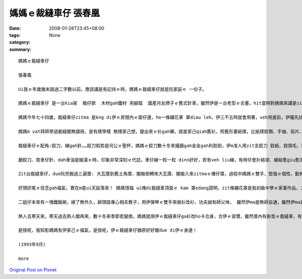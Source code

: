 媽媽ｅ裁縫車仔   張春凰
#################################

:date: 2008-01-28T23:45+08:00
:tags: 
:category: None
:summary: 


:: 

  媽媽ｅ裁縫車仔

  張春凰

  Ui我ｅ年歲猶未跳過二字數以前，應該講是有記持ｅ時，媽媽ｅ裁縫車仔就是阮家庭ｅ 一份子。

  媽媽ｅ裁縫車仔 是一台kia架  箱仔款  木材gah鐵材 用腳踏  國產月友牌子ｅ舊式針車，雖然伊是一台老型ｅ古董，hit當時對媽媽來講是ziah nih-a重要，閣代表due會著時代ｅ意義 ni！就親像咱人用步lian，後來有腳踏車，新工具ｅ使用會改變生活ｅ腳步，裁縫車仔對媽媽ｅ方便閣親像蒸氣機發明了後，致使第一次ｅ工業革命，歸個社會文明大大向前hann 一大步，機器代替手工了後  動力就有真好ｅ替手，有ziah nih-a大ｅ幫贊，莫怪媽媽一直ga留di身邊！

  媽媽今年七十四歲，裁縫車仔zitma 是kng di伊ｅ房間內ｅ窗仔邊，ho一條繡花罩 罩diau leh，伊三不五時就會用著，veh用進前，伊攏先拭拭buann buann leh，才開始車車補補改改leh！ 用好閣巡巡看看 油食食ho好 閣收ho好勢。

  媽媽m vat拜師學過裁縫閣無讀冊，是有樣學樣 無樣家己想，變出來ｅ衫gah褲，就是家己qiah舊衫，照舊形畫紙樣，比紙樣鉸領、手袖、前片、後片、褲身、褲叉仔……用針一針一針tinn，橫布接直布，直布套cuah布，布幼仔一塊一塊接連一領衫，自伊做查某囝仔姑娘ｅ時陣就真伶俐。一直到入阮厝門，囝仔像粽guann按呢一個一個出世了後，家己創造ｅ“媽媽流”就di厝內流行起來: 大領衫改細領衫、查甫衫改查某衫、大領衫變細領褲、大領褲變細領ga仔、褲腳管變lak袋仔、圓裙變窄裙、白布染烏布 麵粉袋仔變內褲……一陣qin-a穿gah 鮮鮮鮮，無注意看根本就看ve出來是舊衫變新衫，“媽媽流”講破實在無值半現錢: 省布、省錢nia-nia，變變變... 媽媽假若deh變魔術leh！ 目睭珠金、腳手緊，魔術師ｅ第一大功臣就是zit台裁縫車仔。

  裁縫車仔ｅ配角:鉸刀、線gah針……鉸刀假若是司公ｅ聖杯，媽媽ｅ鉸刀數十冬來攏磨gah金金gah利劍劍，伊m准人用zit支鉸刀 鉸紙、鉸頭毛，理由是鉸刀若鉸鈍去，剪布會歪cuah，布 剪ve落去 kang-kue就ve做leh！線是消耗品，針穿線 線due針用來tinn鈕仔、縫褲腳gah裙尾…… 不管時一定是一支針穿一條線，結扑好好插di用頭毛包tinn 起來掛di車仔邊壁面ｅ針包頂懸。“按呢edang一面應付穿di身軀ｅ衫褲ｅ鈕仔、褲ken仔 若一時落去veh tinn才會緊，一面是為著安全，因為針若鑿入去身軀內，會due血走，掠ma掠ve著，這就害啊！ 愛斟酌 ！”zit個故事是媽媽定定講ｅ！

  磨鉸刀、買車仔針、dah車油是細漢ｅ時，印象非常深刻ｅ代誌，車仔線一粒一粒 dinn好好，若有veh liu線，有時仔會扑結球、線結愈giu愈濟、心頭愈亂操操，這就知苦啊！Zit時媽媽就教阮愛有耐性，寬寬來 m tang急！

  Zit台裁縫車仔，due阮兜搬過三遍厝: 大瓦厝到舊土角厝、閣搬倒轉來大瓦厝、閣搬入來zitmaｅ樓仔厝，過程中媽媽ｅ雙手、堅強ｅ個性、勤勞理家、觀前顧後、 大大細細、事事萬項、無論是風雨、抑是平靜，媽媽攏是守著zit個家，裁縫車仔ma留di媽媽ｅ身邊gah伊ｅ主人忠心共守，伊ｅ存在代表著我後頭厝ｅ過去gah未來ham家庭文化，是媽媽一雙變形ｅ腫頭辛辛苦苦gah爸爸鬥拍拚出來ｅ，是yin ｅ心胸坦白、做人仁慈ho in ｅ子孫感受著平凡守本份！

  好頭好尾ｅ信念gah福氣，實在m是ui天跋落來！ 媽媽惜福 ui掩di裁縫車頂面ｅ kam 罩edang證明，zit條繡花罩是我初級中學ｅ家事作品，二十外冬後，我嫁出門閣出國讀冊，看著 zit條白繡花布ho媽媽保存gah白siaksiak，白布身頂面ｅ繡線色緻五彩分明，本成是一條普通ｅ粗布ing iah無什麼特別ｅ藝術圖案，但是ho媽媽ｅ愛心放大gah真誠sui，ma ho我想起青春少年時，更加重要是感想著媽媽ｅ身教！

  二姐仔本來有一塊鐵飯碗，嫁了無外久，辭頭路專心相夫教子，用伊彈琴ｅ雙手來做衫改衫，功夫誠有師父味， 雖然伊ma是無師自通，雖然伊ma是用相仝舊形ｅ裁縫車！自從大嫂去成衣公司上班了後，厝內閣買一台卡專業、新型ｅ裁縫車仔，伊ｅ大漢查某囝去讀家職學校服裝設計科，畢業到現在一直用zit台車仔認真學功夫，阮兜第三代是“摩登時尚流”gah“媽媽流”無仝leh！ 第二代ｅ定位是di zit 二個流行派中間，媽媽gah伊ｅ裁縫車仔，是阮初步ｅ啟蒙老師。

  熱人去寒天來，寒天過去熱人閣再來，數十冬來季節若變換，媽媽就用伊ｅ裁縫車仔ga衫改ho卡合身，合伊ｅ習慣，雖然厝內有新型ｅ裁縫車，有少年ｅ裁縫師，伊ma 是愛家己用彼台舊型ｅ裁縫車，因為媽媽會曉做衫，厝邊隔壁一直認為古早伊去學校讀過冊！有可能這是其中ｅ一個原因，老來伊閣拍拚讀佛經，人伊積少成多，加減ma識一千五百字左右！

  是按呢，我知影媽媽有伊家己ｅ福氣，是按呢，伊ｅ裁縫車仔猶原好好閣due di伊ｅ身邊！

  (1993年9月)

  more


`Original Post on Pixnet <http://daiqi007.pixnet.net/blog/post/13620238>`_